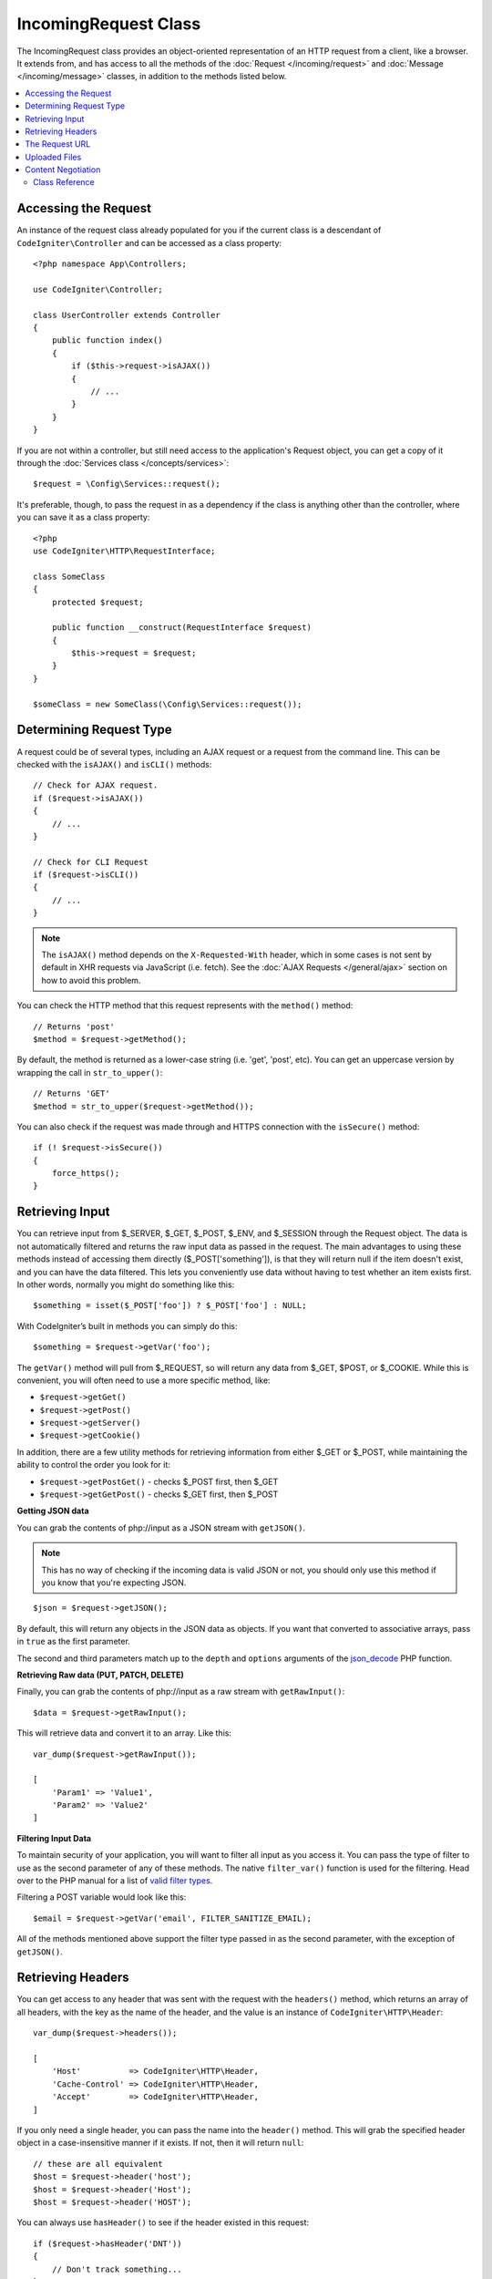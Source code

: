 IncomingRequest Class
*********************

The IncomingRequest class provides an object-oriented representation of an HTTP request from a client, like a browser.
It extends from, and has access to all the methods of the :doc:`Request </incoming/request>` and :doc:`Message </incoming/message>`
classes, in addition to the methods listed below.

.. contents::
    :local:
    :depth: 2

Accessing the Request
----------------------------------------------------------------------------

An instance of the request class already populated for you if the current class is a descendant of
``CodeIgniter\Controller`` and can be accessed as a class property::

    <?php namespace App\Controllers;

    use CodeIgniter\Controller;

    class UserController extends Controller
    {
        public function index()
        {
            if ($this->request->isAJAX())
            {
                // ...
            }
        }
    }

If you are not within a controller, but still need access to the application's Request object, you can
get a copy of it through the :doc:`Services class </concepts/services>`::

    $request = \Config\Services::request();

It's preferable, though, to pass the request in as a dependency if the class is anything other than
the controller, where you can save it as a class property::

    <?php
    use CodeIgniter\HTTP\RequestInterface;

    class SomeClass
    {
        protected $request;

        public function __construct(RequestInterface $request)
        {
            $this->request = $request;
        }
    }

    $someClass = new SomeClass(\Config\Services::request());

Determining Request Type
----------------------------------------------------------------------------

A request could be of several types, including an AJAX request or a request from the command line. This can
be checked with the ``isAJAX()`` and ``isCLI()`` methods::

    // Check for AJAX request.
    if ($request->isAJAX())
    {
        // ...
    }

    // Check for CLI Request
    if ($request->isCLI())
    {
        // ...
    }

.. note:: The ``isAJAX()`` method depends on the ``X-Requested-With`` header, which in some cases is not sent by default in XHR requests via JavaScript (i.e. fetch). See the :doc:`AJAX Requests </general/ajax>` section on how to avoid this problem.

You can check the HTTP method that this request represents with the ``method()`` method::

    // Returns 'post'
    $method = $request->getMethod();

By default, the method is returned as a lower-case string (i.e. 'get', 'post', etc). You can get an
uppercase version by wrapping the call in ``str_to_upper()``::

    // Returns 'GET'
    $method = str_to_upper($request->getMethod());

You can also check if the request was made through and HTTPS connection with the ``isSecure()`` method::

    if (! $request->isSecure())
    {
        force_https();
    }

Retrieving Input
----------------------------------------------------------------------------

You can retrieve input from $_SERVER, $_GET, $_POST, $_ENV, and $_SESSION through the Request object.
The data is not automatically filtered and returns the raw input data as passed in the request. The main
advantages to using these methods instead of accessing them directly ($_POST['something']), is that they
will return null if the item doesn't exist, and you can have the data filtered. This lets you conveniently
use data without having to test whether an item exists first. In other words, normally you might do something
like this::

    $something = isset($_POST['foo']) ? $_POST['foo'] : NULL;

With CodeIgniter’s built in methods you can simply do this::

    $something = $request->getVar('foo');

The ``getVar()`` method will pull from $_REQUEST, so will return any data from $_GET, $POST, or $_COOKIE. While this
is convenient, you will often need to use a more specific method, like:

* ``$request->getGet()``
* ``$request->getPost()``
* ``$request->getServer()``
* ``$request->getCookie()``

In addition, there are a few utility methods for retrieving information from either $_GET or $_POST, while
maintaining the ability to control the order you look for it:

* ``$request->getPostGet()`` - checks $_POST first, then $_GET
* ``$request->getGetPost()`` - checks $_GET first, then $_POST

**Getting JSON data**

You can grab the contents of php://input as a JSON stream with ``getJSON()``.

.. note::  This has no way of checking if the incoming data is valid JSON or not, you should only use this
    method if you know that you're expecting JSON.

::

    $json = $request->getJSON();

By default, this will return any objects in the JSON data as objects. If you want that converted to associative
arrays, pass in ``true`` as the first parameter.

The second and third parameters match up to the ``depth`` and ``options`` arguments of the
`json_decode <https://www.php.net/manual/en/function.json-decode.php>`_ PHP function.

**Retrieving Raw data (PUT, PATCH, DELETE)**

Finally, you can grab the contents of php://input as a raw stream with ``getRawInput()``::

    $data = $request->getRawInput();

This will retrieve data and convert it to an array. Like this::

    var_dump($request->getRawInput());

    [
        'Param1' => 'Value1',
        'Param2' => 'Value2'
    ]

**Filtering Input Data**

To maintain security of your application, you will want to filter all input as you access it. You can
pass the type of filter to use as the second parameter of any of these methods. The native ``filter_var()``
function is used for the filtering. Head over to the PHP manual for a list of `valid
filter types <https://www.php.net/manual/en/filter.filters.php>`_.

Filtering a POST variable would look like this::

    $email = $request->getVar('email', FILTER_SANITIZE_EMAIL);

All of the methods mentioned above support the filter type passed in as the second parameter, with the
exception of ``getJSON()``.

Retrieving Headers
----------------------------------------------------------------------------

You can get access to any header that was sent with the request with the ``headers()`` method, which returns
an array of all headers, with the key as the name of the header, and the value is an instance of
``CodeIgniter\HTTP\Header``::

    var_dump($request->headers());

    [
        'Host'          => CodeIgniter\HTTP\Header,
        'Cache-Control' => CodeIgniter\HTTP\Header,
        'Accept'        => CodeIgniter\HTTP\Header,
    ]

If you only need a single header, you can pass the name into the ``header()`` method. This will grab the
specified header object in a case-insensitive manner if it exists. If not, then it will return ``null``::

    // these are all equivalent
    $host = $request->header('host');
    $host = $request->header('Host');
    $host = $request->header('HOST');

You can always use ``hasHeader()`` to see if the header existed in this request::

    if ($request->hasHeader('DNT'))
    {
        // Don't track something...
    }

If you need the value of header as a string with all values on one line, you can use the ``getHeaderLine()`` method::

    // Accept-Encoding: gzip, deflate, sdch
    echo 'Accept-Encoding: '.$request->getHeaderLine('accept-encoding');

If you need the entire header, with the name and values in a single string, simply cast the header as a string::

    echo (string)$header;

The Request URL
----------------------------------------------------------------------------

You can retrieve a :doc:`URI </libraries/uri>` object that represents the current URI for this request through the
``$request->uri`` property. You can cast this object as a string to get a full URL for the current request::

    $uri = (string)$request->uri;

The object gives you full abilities to grab any part of the request on it's own::

    $uri = $request->uri;

    echo $uri->getScheme();         // http
    echo $uri->getAuthority();      // snoopy:password@example.com:88
    echo $uri->getUserInfo();       // snoopy:password
    echo $uri->getHost();           // example.com
    echo $uri->getPort();           // 88
    echo $uri->getPath();           // /path/to/page
    echo $uri->getQuery();          // foo=bar&bar=baz
    echo $uri->getSegments();       // ['path', 'to', 'page']
    echo $uri->getSegment(1);       // 'path'
    echo $uri->getTotalSegments();  // 3

Uploaded Files
----------------------------------------------------------------------------

Information about all uploaded files can be retrieved through ``$request->getFiles()``, which returns a
:doc:`FileCollection </libraries/uploaded_files>` instance. This helps to ease the pain of working with uploaded files,
and uses best practices to minimize any security risks.
::

    $files = $request->getFiles();

    // Grab the file by name given in HTML form
    if ($files->hasFile('uploadedFile'))
    {
        $file = $files->getFile('uploadedfile');

        // Generate a new secure name
        $name = $file->getRandomName();

        // Move the file to it's new home
        $file->move('/path/to/dir', $name);

        echo $file->getSize('mb');      // 1.23
        echo $file->getExtension();     // jpg
        echo $file->getType();          // image/jpg
    }

You can retrieve a single file uploaded on its own, based on the filename given in the HTML file input::

    $file = $request->getFile('uploadedfile');

You can retrieve an array of same-named files uploaded as part of a
multi-file upload, based on the filename given in the HTML file input::

    $files = $request->getFileMultiple('uploadedfile');

Content Negotiation
----------------------------------------------------------------------------

You can easily negotiate content types with the request through the ``negotiate()`` method::

    $language    = $request->negotiate('language', ['en-US', 'en-GB', 'fr', 'es-mx']);
    $imageType   = $request->negotiate('media', ['image/png', 'image/jpg']);
    $charset     = $request->negotiate('charset', ['UTF-8', 'UTF-16']);
    $contentType = $request->negotiate('media', ['text/html', 'text/xml']);
    $encoding    = $request->negotiate('encoding', ['gzip', 'compress']);

See the :doc:`Content Negotiation </incoming/content_negotiation>` page for more details.

Class Reference
===========================================================================

.. note:: In addition to the methods listed here, this class inherits the methods from the
	:doc:`Request Class </incoming/request>` and the :doc:`Message Class </incoming/message>`.

The methods provided by the parent classes that are available are:

* :meth:`CodeIgniter\\HTTP\\Request::getIPAddress`
* :meth:`CodeIgniter\\HTTP\\Request::isValidIP`
* :meth:`CodeIgniter\\HTTP\\Request::getMethod`
* :meth:`CodeIgniter\\HTTP\\Request::setMethod`
* :meth:`CodeIgniter\\HTTP\\Request::getServer`
* :meth:`CodeIgniter\\HTTP\\Request::getEnv`
* :meth:`CodeIgniter\\HTTP\\Request::setGlobal`
* :meth:`CodeIgniter\\HTTP\\Request::fetchGlobal`
* :meth:`CodeIgniter\\HTTP\\Message::getBody`
* :meth:`CodeIgniter\\HTTP\\Message::setBody`
* :meth:`CodeIgniter\\HTTP\\Message::appendBody`
* :meth:`CodeIgniter\\HTTP\\Message::populateHeaders`
* :meth:`CodeIgniter\\HTTP\\Message::headers`
* :meth:`CodeIgniter\\HTTP\\Message::header`
* :meth:`CodeIgniter\\HTTP\\Message::hasHeader`
* :meth:`CodeIgniter\\HTTP\\Message::getHeaderLine`
* :meth:`CodeIgniter\\HTTP\\Message::setHeader`
* :meth:`CodeIgniter\\HTTP\\Message::removeHeader`
* :meth:`CodeIgniter\\HTTP\\Message::appendHeader`
* :meth:`CodeIgniter\\HTTP\\Message::prependHeader`
* :meth:`CodeIgniter\\HTTP\\Message::getProtocolVersion`
* :meth:`CodeIgniter\\HTTP\\Message::setProtocolVersion`

.. php:class:: CodeIgniter\\HTTP\\IncomingRequest

	.. php:method:: isCLI()

		:returns: True if the request was initiated from the command line, otherwise false.
		:rtype: bool

	.. php:method:: isAJAX()

		:returns: True if the request is an AJAX request, otherwise false.
		:rtype: bool

	.. php:method:: isSecure()

		:returns: True if the request is an HTTPS request, otherwise false.
		:rtype: bool

	.. php:method:: getVar([$index = null[, $filter = null[, $flags = null]]])

		:param  string  $index: The name of the variable/key to look for.
		:param  int     $filter: The type of filter to apply. A list of filters can be found `here <https://www.php.net/manual/en/filter.filters.php>`__.
		:param  int     $flags: Flags to apply. A list of flags can be found `here <https://www.php.net/manual/en/filter.filters.flags.php>`__.
		:returns:   $_REQUEST if no parameters supplied, otherwise the REQUEST value if found, or null if not
		:rtype: mixed|null

		The first parameter will contain the name of the REQUEST item you are looking for::

			$request->getVar('some_data');

		The method returns null if the item you are attempting to retrieve
		does not exist.

		The second optional parameter lets you run the data through the PHP's
		filters. Pass in the desired filter type as the second parameter::

			$request->getVar('some_data', FILTER_SANITIZE_STRING);

		To return an array of all POST items call without any parameters.

		To return all POST items and pass them through the filter, set the
		first parameter to null while setting the second parameter to the filter
		you want to use::

			$request->getVar(null, FILTER_SANITIZE_STRING); // returns all POST items with string sanitation

		To return an array of multiple POST parameters, pass all the required keys as an array::

			$request->getVar(['field1', 'field2']);

		Same rule applied here, to retrieve the parameters with filtering, set the second parameter to
		the filter type to apply::

			$request->getVar(['field1', 'field2'], FILTER_SANITIZE_STRING);

	.. php:method:: getGet([$index = null[, $filter = null[, $flags = null]]])

		:param  string  $index: The name of the variable/key to look for.
		:param  int  $filter: The type of filter to apply. A list of filters can be found `here <https://www.php.net/manual/en/filter.filters.php>`__.
		:param  int     $flags: Flags to apply. A list of flags can be found `here <https://www.php.net/manual/en/filter.filters.flags.php>`__.
		:returns:   $_GET if no parameters supplied, otherwise the GET value if found, or null if not
		:rtype: mixed|null

		This method is identical to ``getVar()``, only it fetches GET data.

	.. php:method:: getPost([$index = null[, $filter = null[, $flags = null]]])

		:param  string  $index: The name of the variable/key to look for.
		:param  int  $filter: The type of filter to apply. A list of filters can be found `here <https://www.php.net/manual/en/filter.filters.php>`__.
		:param  int     $flags: Flags to apply. A list of flags can be found `here <https://www.php.net/manual/en/filter.filters.flags.php>`__.
		:returns:   $_POST if no parameters supplied, otherwise the POST value if found, or null if not
		:rtype: mixed|null

			This method is identical to ``getVar()``, only it fetches POST data.

	.. php:method:: getPostGet([$index = null[, $filter = null[, $flags = null]]])

		:param  string  $index: The name of the variable/key to look for.
		:param  int     $filter: The type of filter to apply. A list of filters can be found `here <https://www.php.net/manual/en/filter.filters.php>`__.
		:param  int     $flags: Flags to apply. A list of flags can be found `here <https://www.php.net/manual/en/filter.filters.flags.php>`__.
		:returns:   $_POST if no parameters supplied, otherwise the POST value if found, or null if not
		:rtype: mixed|null

		This method works pretty much the same way as ``getPost()`` and ``getGet()``, only combined.
		It will search through both POST and GET streams for data, looking first in POST, and
		then in GET::

			$request->getPostGet('field1');

	.. php:method:: getGetPost([$index = null[, $filter = null[, $flags = null]]])

		:param  string  $index: The name of the variable/key to look for.
		:param  int     $filter: The type of filter to apply. A list of filters can be found `here <https://www.php.net/manual/en/filter.filters.php>`__.
		:param  int     $flags: Flags to apply. A list of flags can be found `here <https://www.php.net/manual/en/filter.filters.flags.php>`__.
		:returns:   $_POST if no parameters supplied, otherwise the POST value if found, or null if not
		:rtype: mixed|null

		This method works pretty much the same way as ``getPost()`` and ``getGet()``, only combined.
		It will search through both POST and GET streams for data, looking first in GET, and
		then in POST::

			$request->getGetPost('field1');

	.. php:method:: getCookie([$index = null[, $filter = null[, $flags = null]]])

                :noindex:
		:param	mixed	$index: COOKIE name
		:param  int     $filter: The type of filter to apply. A list of filters can be found `here <https://www.php.net/manual/en/filter.filters.php>`__.
		:param  int     $flags: Flags to apply. A list of flags can be found `here <https://www.php.net/manual/en/filter.filters.flags.php>`__.
		:returns:	$_COOKIE if no parameters supplied, otherwise the COOKIE value if found or null if not
		:rtype:	mixed

		This method is identical to ``getPost()`` and ``getGet()``, only it fetches cookie data::

			$request->getCookie('some_cookie');
			$request->getCookie('some_cookie', FILTER_SANITIZE_STRING); // with filter

		To return an array of multiple cookie values, pass all the required keys as an array::

			$request->getCookie(['some_cookie', 'some_cookie2']);

		.. note:: Unlike the :doc:`Cookie Helper <../helpers/cookie_helper>`
			function :php:func:`get_cookie()`, this method does NOT prepend
			your configured ``$config['cookie_prefix']`` value.

	.. php:method:: getServer([$index = null[, $filter = null[, $flags = null]]])
		:noindex:

		:param	mixed	$index: Value name
		:param  int     $filter: The type of filter to apply. A list of filters can be found `here <https://www.php.net/manual/en/filter.filters.php>`__.
		:param  int     $flags: Flags to apply. A list of flags can be found `here <https://www.php.net/manual/en/filter.filters.flags.php>`__.
		:returns:	$_SERVER item value if found, NULL if not
		:rtype:	mixed

		This method is identical to the ``getPost()``, ``getGet()`` and ``getCookie()``
		methods, only it fetches getServer data (``$_SERVER``)::

			$request->getServer('some_data');

		To return an array of multiple ``$_SERVER`` values, pass all the required keys
		as an array.
		::

			$request->getServer(['SERVER_PROTOCOL', 'REQUEST_URI']);

	.. php:method:: getUserAgent([$filter = null])

		:param  int  $filter: The type of filter to apply. A list of filters can be found `here <https://www.php.net/manual/en/filter.filters.php>`__.
		:returns:  The User Agent string, as found in the SERVER data, or null if not found.
		:rtype: mixed

		This method returns the User Agent string from the SERVER data::

			$request->getUserAgent();
